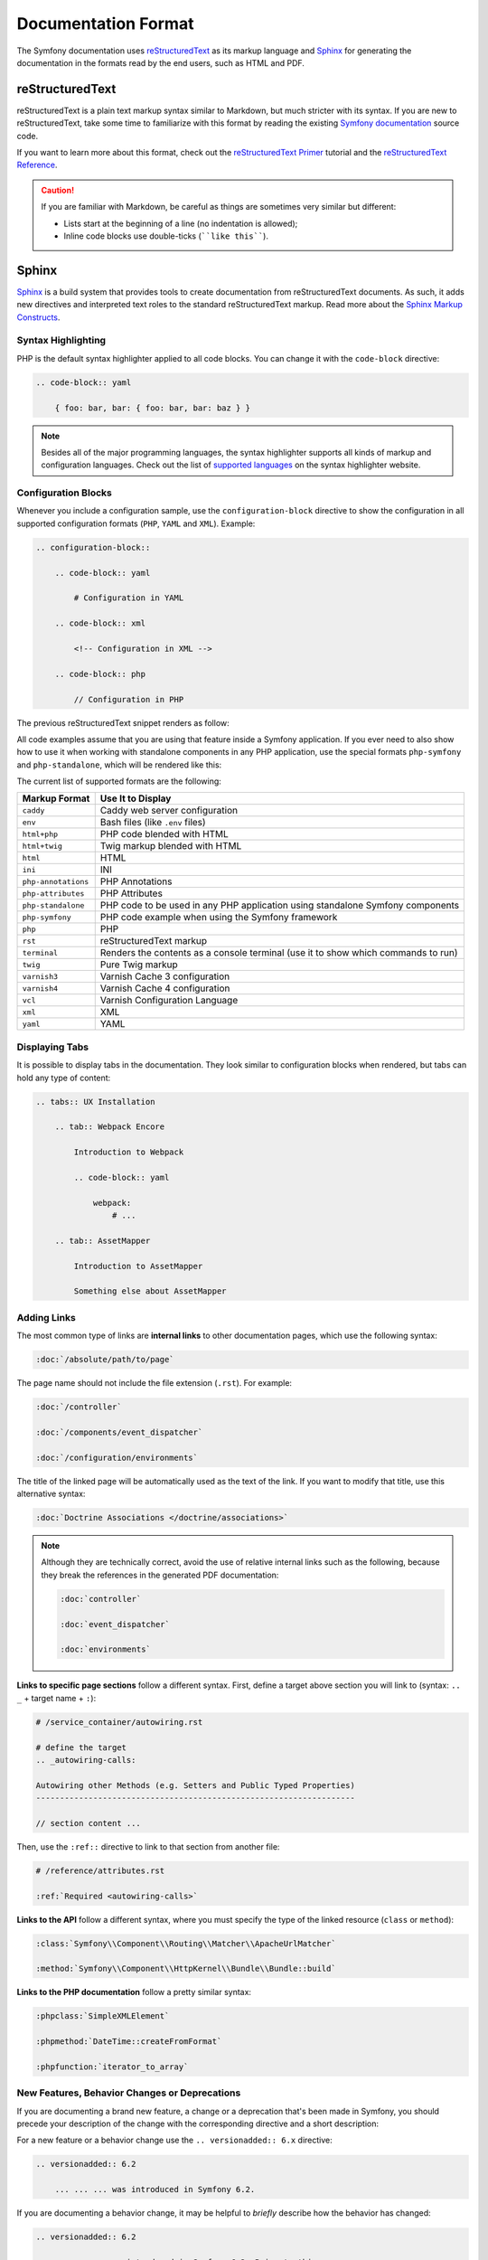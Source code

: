 Documentation Format
====================

The Symfony documentation uses `reStructuredText`_ as its markup language and
`Sphinx`_ for generating the documentation in the formats read by the end users,
such as HTML and PDF.

reStructuredText
----------------

reStructuredText is a plain text markup syntax similar to Markdown, but much
stricter with its syntax. If you are new to reStructuredText, take some time to
familiarize with this format by reading the existing `Symfony documentation`_
source code.

If you want to learn more about this format, check out the `reStructuredText Primer`_
tutorial and the `reStructuredText Reference`_.

.. caution::

    If you are familiar with Markdown, be careful as things are sometimes very
    similar but different:

    * Lists start at the beginning of a line (no indentation is allowed);
    * Inline code blocks use double-ticks (````like this````).

Sphinx
------

Sphinx_ is a build system that provides tools to create documentation from
reStructuredText documents. As such, it adds new directives and interpreted text
roles to the standard reStructuredText markup. Read more about the `Sphinx Markup Constructs`_.

Syntax Highlighting
~~~~~~~~~~~~~~~~~~~

PHP is the default syntax highlighter applied to all code blocks. You can
change it with the ``code-block`` directive:

.. code-block:: rst

    .. code-block:: yaml

        { foo: bar, bar: { foo: bar, bar: baz } }

.. note::

    Besides all of the major programming languages, the syntax highlighter
    supports all kinds of markup and configuration languages. Check out the
    list of `supported languages`_ on the syntax highlighter website.

.. _docs-configuration-blocks:

Configuration Blocks
~~~~~~~~~~~~~~~~~~~~

Whenever you include a configuration sample, use the ``configuration-block``
directive to show the configuration in all supported configuration formats
(``PHP``, ``YAML`` and ``XML``). Example:

.. code-block:: rst

    .. configuration-block::

        .. code-block:: yaml

            # Configuration in YAML

        .. code-block:: xml

            <!-- Configuration in XML -->

        .. code-block:: php

            // Configuration in PHP

The previous reStructuredText snippet renders as follow:

.. configuration-block::

    .. code-block:: yaml

        # Configuration in YAML

    .. code-block:: xml

        <!-- Configuration in XML -->

    .. code-block:: php

        // Configuration in PHP

All code examples assume that you are using that feature inside a Symfony
application. If you ever need to also show how to use it when working with
standalone components in any PHP application, use the special formats
``php-symfony`` and ``php-standalone``, which will be rendered like this:

.. configuration-block::

    .. code-block:: php-symfony

        // PHP code using features provided by the Symfony framework

    .. code-block:: php-standalone

        // PHP code using standalone components

The current list of supported formats are the following:

===================  ==============================================================================
Markup Format        Use It to Display
===================  ==============================================================================
``caddy``            Caddy web server configuration
``env``              Bash files (like ``.env`` files)
``html+php``         PHP code blended with HTML
``html+twig``        Twig markup blended with HTML
``html``             HTML
``ini``              INI
``php-annotations``  PHP Annotations
``php-attributes``   PHP Attributes
``php-standalone``   PHP code to be used in any PHP application using standalone Symfony components
``php-symfony``      PHP code example when using the Symfony framework
``php``              PHP
``rst``              reStructuredText markup
``terminal``         Renders the contents as a console terminal (use it to show which commands to run)
``twig``             Pure Twig markup
``varnish3``         Varnish Cache 3 configuration
``varnish4``         Varnish Cache 4 configuration
``vcl``              Varnish Configuration Language
``xml``              XML
``yaml``             YAML
===================  ==============================================================================

Displaying Tabs
~~~~~~~~~~~~~~~

It is possible to display tabs in the documentation. They look similar to
configuration blocks when rendered, but tabs can hold any type of content:

.. code-block:: rst

    .. tabs:: UX Installation

        .. tab:: Webpack Encore

            Introduction to Webpack

            .. code-block:: yaml

                webpack:
                    # ...

        .. tab:: AssetMapper

            Introduction to AssetMapper

            Something else about AssetMapper

Adding Links
~~~~~~~~~~~~

The most common type of links are **internal links** to other documentation pages,
which use the following syntax:

.. code-block:: rst

    :doc:`/absolute/path/to/page`

The page name should not include the file extension (``.rst``). For example:

.. code-block:: rst

    :doc:`/controller`

    :doc:`/components/event_dispatcher`

    :doc:`/configuration/environments`

The title of the linked page will be automatically used as the text of the link.
If you want to modify that title, use this alternative syntax:

.. code-block:: rst

    :doc:`Doctrine Associations </doctrine/associations>`

.. note::

    Although they are technically correct, avoid the use of relative internal
    links such as the following, because they break the references in the
    generated PDF documentation:

    .. code-block:: rst

        :doc:`controller`

        :doc:`event_dispatcher`

        :doc:`environments`

**Links to specific page sections** follow a different syntax. First, define a
target above section you will link to (syntax: ``.. _`` + target name + ``:``):

.. code-block:: rst

    # /service_container/autowiring.rst

    # define the target
    .. _autowiring-calls:

    Autowiring other Methods (e.g. Setters and Public Typed Properties)
    -------------------------------------------------------------------

    // section content ...

Then, use the ``:ref::`` directive to link to that section from another file:

.. code-block:: rst

    # /reference/attributes.rst

    :ref:`Required <autowiring-calls>`

**Links to the API** follow a different syntax, where you must specify the type
of the linked resource (``class`` or ``method``):

.. code-block:: rst

    :class:`Symfony\\Component\\Routing\\Matcher\\ApacheUrlMatcher`

    :method:`Symfony\\Component\\HttpKernel\\Bundle\\Bundle::build`

**Links to the PHP documentation** follow a pretty similar syntax:

.. code-block:: rst

    :phpclass:`SimpleXMLElement`

    :phpmethod:`DateTime::createFromFormat`

    :phpfunction:`iterator_to_array`

New Features, Behavior Changes or Deprecations
~~~~~~~~~~~~~~~~~~~~~~~~~~~~~~~~~~~~~~~~~~~~~~

If you are documenting a brand new feature, a change or a deprecation that's
been made in Symfony, you should precede your description of the change with
the corresponding directive and a short description:

For a new feature or a behavior change use the ``.. versionadded:: 6.x``
directive:

.. code-block:: rst

    .. versionadded:: 6.2

        ... ... ... was introduced in Symfony 6.2.

If you are documenting a behavior change, it may be helpful to *briefly*
describe how the behavior has changed:

.. code-block:: rst

    .. versionadded:: 6.2

       ... ... ... was introduced in Symfony 6.2. Prior to this,
       ... ... ... ... ... ... ... ... .

For a deprecation use the ``.. deprecated:: 6.x`` directive:

.. code-block:: rst

    .. deprecated:: 6.2

        ... ... ... was deprecated in Symfony 6.2.

Whenever a new major version of Symfony is released (e.g. 6.0, 7.0), a new
branch of the documentation is created from the ``x.4`` branch of the previous
major version. At this point, all the ``versionadded`` and ``deprecated`` tags
for Symfony versions that have a lower major version will be removed. For
example, if Symfony 6.0 were released today, 5.0 to 5.4 ``versionadded`` and
``deprecated`` tags would be removed from the new ``6.0`` branch.

.. _reStructuredText: https://docutils.sourceforge.io/rst.html
.. _Sphinx: https://www.sphinx-doc.org/
.. _`Symfony documentation`: https://github.com/symfony/symfony-docs
.. _`reStructuredText Primer`: https://www.sphinx-doc.org/en/master/usage/restructuredtext/basics.html
.. _`reStructuredText Reference`: https://docutils.sourceforge.io/docs/user/rst/quickref.html
.. _`Sphinx Markup Constructs`: https://www.sphinx-doc.org/en/1.7/markup/index.html
.. _`supported languages`: https://pygments.org/languages/
